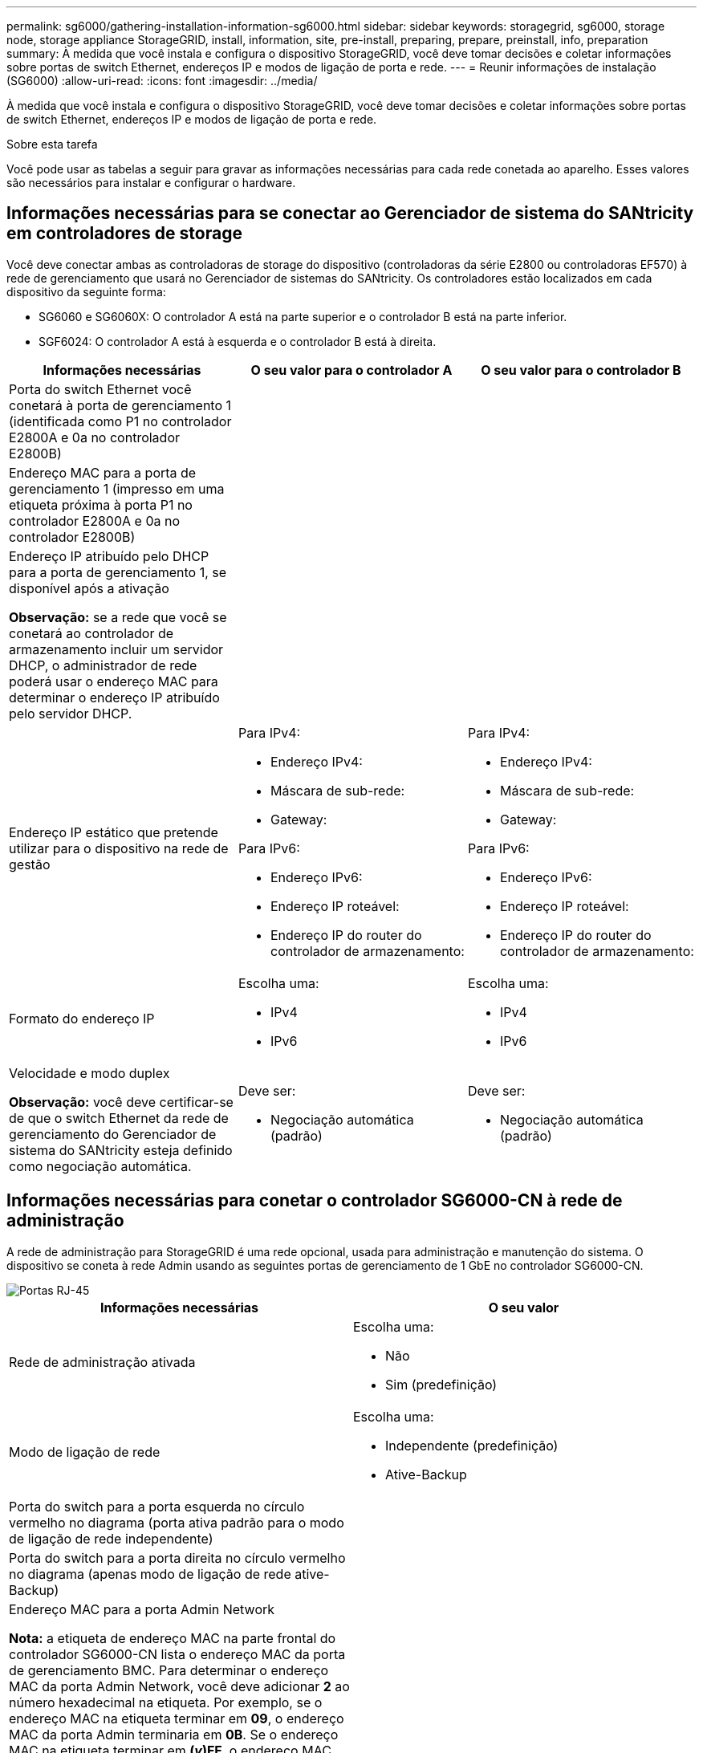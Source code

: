 ---
permalink: sg6000/gathering-installation-information-sg6000.html 
sidebar: sidebar 
keywords: storagegrid, sg6000, storage node, storage appliance StorageGRID, install, information, site, pre-install, preparing, prepare, preinstall, info, preparation 
summary: À medida que você instala e configura o dispositivo StorageGRID, você deve tomar decisões e coletar informações sobre portas de switch Ethernet, endereços IP e modos de ligação de porta e rede. 
---
= Reunir informações de instalação (SG6000)
:allow-uri-read: 
:icons: font
:imagesdir: ../media/


[role="lead"]
À medida que você instala e configura o dispositivo StorageGRID, você deve tomar decisões e coletar informações sobre portas de switch Ethernet, endereços IP e modos de ligação de porta e rede.

.Sobre esta tarefa
Você pode usar as tabelas a seguir para gravar as informações necessárias para cada rede conetada ao aparelho. Esses valores são necessários para instalar e configurar o hardware.



== Informações necessárias para se conectar ao Gerenciador de sistema do SANtricity em controladores de storage

Você deve conectar ambas as controladoras de storage do dispositivo (controladoras da série E2800 ou controladoras EF570) à rede de gerenciamento que usará no Gerenciador de sistemas do SANtricity. Os controladores estão localizados em cada dispositivo da seguinte forma:

* SG6060 e SG6060X: O controlador A está na parte superior e o controlador B está na parte inferior.
* SGF6024: O controlador A está à esquerda e o controlador B está à direita.


|===
| Informações necessárias | O seu valor para o controlador A | O seu valor para o controlador B 


 a| 
Porta do switch Ethernet você conetará à porta de gerenciamento 1 (identificada como P1 no controlador E2800A e 0a no controlador E2800B)
 a| 
 a| 



 a| 
Endereço MAC para a porta de gerenciamento 1 (impresso em uma etiqueta próxima à porta P1 no controlador E2800A e 0a no controlador E2800B)
 a| 
 a| 



 a| 
Endereço IP atribuído pelo DHCP para a porta de gerenciamento 1, se disponível após a ativação

*Observação:* se a rede que você se conetará ao controlador de armazenamento incluir um servidor DHCP, o administrador de rede poderá usar o endereço MAC para determinar o endereço IP atribuído pelo servidor DHCP.
 a| 
 a| 



 a| 
Endereço IP estático que pretende utilizar para o dispositivo na rede de gestão
 a| 
Para IPv4:

* Endereço IPv4:
* Máscara de sub-rede:
* Gateway:


Para IPv6:

* Endereço IPv6:
* Endereço IP roteável:
* Endereço IP do router do controlador de armazenamento:

 a| 
Para IPv4:

* Endereço IPv4:
* Máscara de sub-rede:
* Gateway:


Para IPv6:

* Endereço IPv6:
* Endereço IP roteável:
* Endereço IP do router do controlador de armazenamento:




 a| 
Formato do endereço IP
 a| 
Escolha uma:

* IPv4
* IPv6

 a| 
Escolha uma:

* IPv4
* IPv6




 a| 
Velocidade e modo duplex

*Observação:* você deve certificar-se de que o switch Ethernet da rede de gerenciamento do Gerenciador de sistema do SANtricity esteja definido como negociação automática.
 a| 
Deve ser:

* Negociação automática (padrão)

 a| 
Deve ser:

* Negociação automática (padrão)


|===


== Informações necessárias para conetar o controlador SG6000-CN à rede de administração

A rede de administração para StorageGRID é uma rede opcional, usada para administração e manutenção do sistema. O dispositivo se coneta à rede Admin usando as seguintes portas de gerenciamento de 1 GbE no controlador SG6000-CN.

image::../media/rj_45_ports_circled.png[Portas RJ-45]

|===
| Informações necessárias | O seu valor 


 a| 
Rede de administração ativada
 a| 
Escolha uma:

* Não
* Sim (predefinição)




 a| 
Modo de ligação de rede
 a| 
Escolha uma:

* Independente (predefinição)
* Ative-Backup




 a| 
Porta do switch para a porta esquerda no círculo vermelho no diagrama (porta ativa padrão para o modo de ligação de rede independente)
 a| 



 a| 
Porta do switch para a porta direita no círculo vermelho no diagrama (apenas modo de ligação de rede ative-Backup)
 a| 



 a| 
Endereço MAC para a porta Admin Network

*Nota:* a etiqueta de endereço MAC na parte frontal do controlador SG6000-CN lista o endereço MAC da porta de gerenciamento BMC. Para determinar o endereço MAC da porta Admin Network, você deve adicionar *2* ao número hexadecimal na etiqueta. Por exemplo, se o endereço MAC na etiqueta terminar em *09*, o endereço MAC da porta Admin terminaria em *0B*. Se o endereço MAC na etiqueta terminar em *(_y_)FF*, o endereço MAC da porta Admin terminaria em *(_y_(1)01*. Você pode facilmente fazer esse cálculo abrindo o Calculator no Windows, definindo-o para o modo Programador, selecionando Hex, digitando o endereço MAC e, em seguida, digitando * 2 *.
 a| 



 a| 
Endereço IP atribuído pelo DHCP para a porta Admin Network, se disponível após a ativação

*Observação:* você pode determinar o endereço IP atribuído pelo DHCP usando o endereço MAC para procurar o IP atribuído.
 a| 
* Endereço IPv4 (CIDR):
* Gateway:




 a| 
Endereço IP estático que pretende utilizar para o nó de armazenamento do dispositivo na rede de administração

*Nota:* se a rede não tiver um gateway, especifique o mesmo endereço IPv4 estático para o gateway.
 a| 
* Endereço IPv4 (CIDR):
* Gateway:




 a| 
Sub-redes de rede Admin (CIDR)
 a| 

|===


== Informações necessárias para conetar e configurar portas 10/25-GbE no controlador SG6000-CN

As quatro portas 10/25-GbE no controlador SG6000-CN conetam-se à rede de Grade StorageGRID e à rede de Cliente opcional.

|===
| Informações necessárias | O seu valor 


 a| 
Velocidade da ligação
 a| 
Escolha uma:

* Auto (predefinição)
* 10 GbE
* 25 GbE




 a| 
Modo de ligação da porta
 a| 
Escolha uma:

* Fixo (padrão)
* Agregado




 a| 
Porta do switch para a porta 1 (rede do cliente para o modo fixo)
 a| 



 a| 
Porta do switch para a porta 2 (rede de grade para modo fixo)
 a| 



 a| 
Porta do switch para a porta 3 (rede do cliente para o modo fixo)
 a| 



 a| 
Porta do switch para a porta 4 (rede de grade para modo fixo)
 a| 

|===


== Informações necessárias para conetar o controlador SG6000-CN à rede de Grade

A rede de Grade para StorageGRID é uma rede necessária, usada para todo o tráfego interno de StorageGRID. O dispositivo se coneta à rede de Grade usando as portas 10/25-GbE no controlador SG6000-CN.

|===
| Informações necessárias | O seu valor 


 a| 
Modo de ligação de rede
 a| 
Escolha uma:

* Ative-Backup (padrão)
* Bola de Futsal (802,3ad)




 a| 
Marcação de VLAN ativada
 a| 
Escolha uma:

* Não (predefinição)
* Sim




 a| 
Tag VLAN (se a marcação VLAN estiver ativada)
 a| 
Introduza um valor entre 0 e 4095:



 a| 
Endereço IP atribuído pelo DHCP para a rede de Grade, se disponível após a ativação
 a| 
* Endereço IPv4 (CIDR):
* Gateway:




 a| 
Endereço IP estático que pretende utilizar para o nó de armazenamento do dispositivo na rede de grelha

*Nota:* se a rede não tiver um gateway, especifique o mesmo endereço IPv4 estático para o gateway.
 a| 
* Endereço IPv4 (CIDR):
* Gateway:




 a| 
Sub-redes de rede de rede (CIDR)
 a| 

|===


== Informações necessárias para conetar o controlador SG6000-CN à rede do cliente

A rede de cliente para StorageGRID é uma rede opcional, normalmente usada para fornecer acesso de protocolo de cliente à grade. O dispositivo se coneta à rede do cliente usando as portas 10/25-GbE no controlador SG6000-CN.

|===
| Informações necessárias | O seu valor 


 a| 
Rede cliente ativada
 a| 
Escolha uma:

* Não (predefinição)
* Sim




 a| 
Modo de ligação de rede
 a| 
Escolha uma:

* Ative-Backup (padrão)
* Bola de Futsal (802,3ad)




 a| 
Marcação de VLAN ativada
 a| 
Escolha uma:

* Não (predefinição)
* Sim




 a| 
Tag VLAN (se a marcação VLAN estiver ativada)
 a| 
Introduza um valor entre 0 e 4095:



 a| 
Endereço IP atribuído pelo DHCP para a rede do cliente, se disponível após a ligação
 a| 
* Endereço IPv4 (CIDR):
* Gateway:




 a| 
Endereço IP estático que pretende utilizar para o nó de armazenamento do dispositivo na rede do cliente

*Nota:* se a rede do cliente estiver ativada, a rota padrão no controlador usará o gateway especificado aqui.
 a| 
* Endereço IPv4 (CIDR):
* Gateway:


|===


== Informações necessárias para conetar o controlador SG6000-CN à rede de gerenciamento BMC

Você pode acessar a interface BMC no controlador SG6000-CN usando a seguinte porta de gerenciamento de 1 GbE. Esta porta suporta a gestão remota do hardware do controlador através de Ethernet, utilizando a norma IPMI (Intelligent Platform Management Interface).

image::../media/bmc_management_port.gif[Porta de gerenciamento de BMC]

|===
| Informações necessárias | O seu valor 


 a| 
Porta do switch Ethernet, você se conetará à porta de gerenciamento BMC (circulada no diagrama)
 a| 



 a| 
Endereço IP atribuído por DHCP para a rede de gerenciamento BMC, se disponível após a inicialização
 a| 
* Endereço IPv4 (CIDR):
* Gateway:




 a| 
Endereço IP estático que pretende utilizar para a porta de gestão BMC
 a| 
* Endereço IPv4 (CIDR):
* Gateway:


|===
.Informações relacionadas
xref:controllers-in-sg6000-appliances.adoc[Controladores em SG6000 dispositivos]

xref:reviewing-appliance-network-connections-sg6000.adoc[Revisão de conexões de rede de dispositivos (SG6000)]

xref:port-bond-modes-for-sg6000-cn-controller.adoc[Modos de ligação de porta para controlador SG6000-CN]

xref:cabling-appliance-sg6000.adoc[Aparelho de cabo (SG6000)]

xref:configuring-storagegrid-ip-addresses-sg6000.adoc[Configurar endereços IP do StorageGRID]
